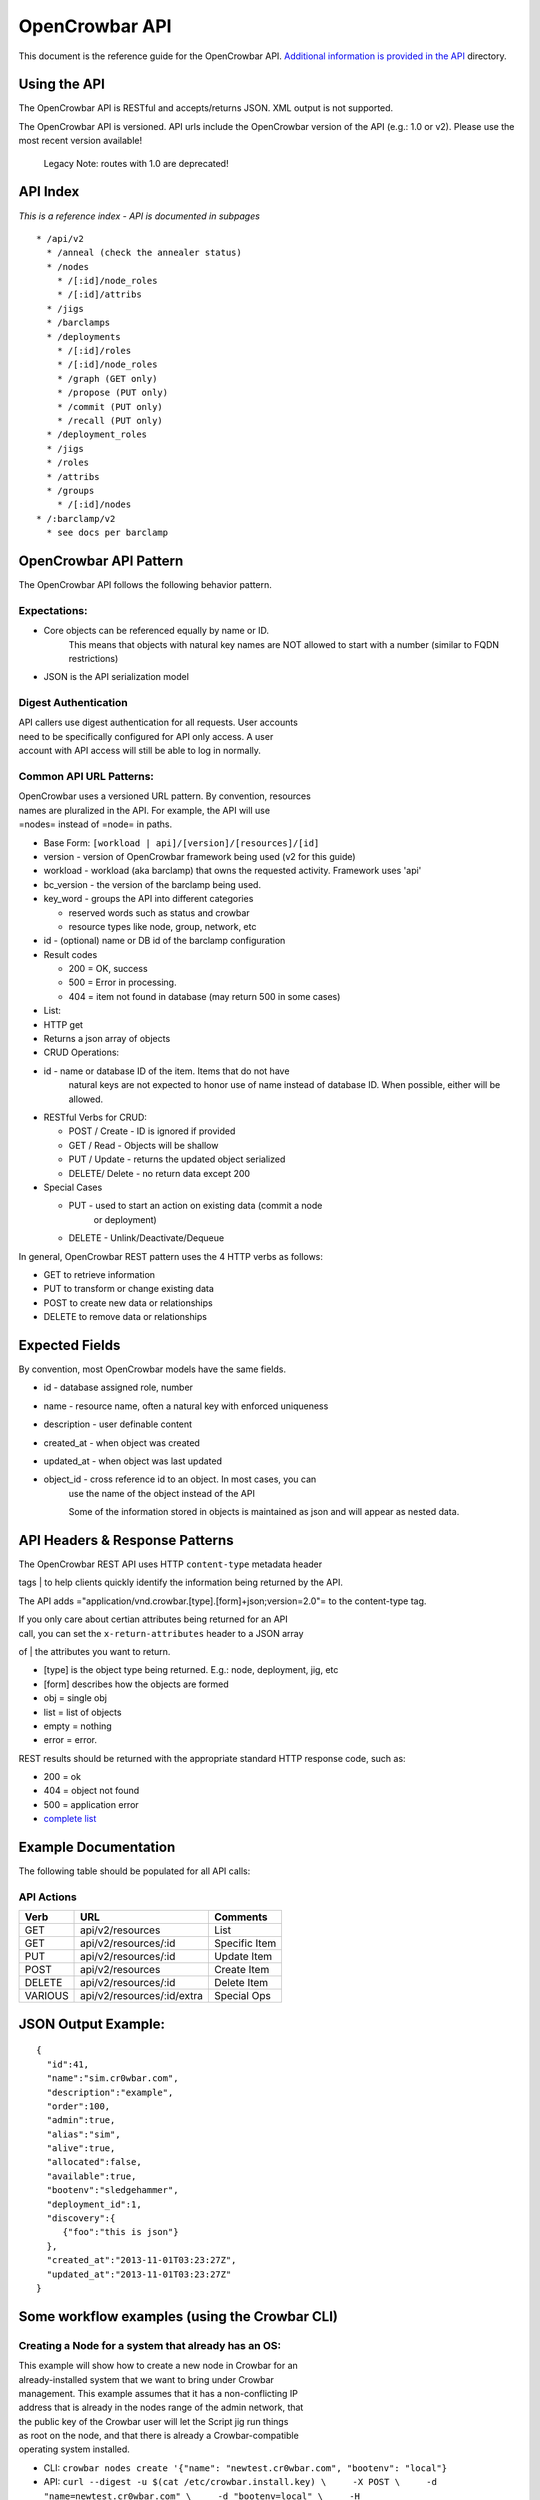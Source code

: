 OpenCrowbar API
---------------

This document is the reference guide for the OpenCrowbar API.
`Additional information is provided in the API <./>`__ directory.

Using the API
~~~~~~~~~~~~~

The OpenCrowbar API is RESTful and accepts/returns JSON. XML output is
not supported.

The OpenCrowbar API is versioned. API urls include the OpenCrowbar
version of the API (e.g.: 1.0 or v2). Please use the most recent version
available!

    Legacy Note: routes with 1.0 are deprecated!

API Index
~~~~~~~~~

*This is a reference index - API is documented in subpages*

::

    * /api/v2
      * /anneal (check the annealer status)
      * /nodes
        * /[:id]/node_roles
        * /[:id]/attribs
      * /jigs
      * /barclamps
      * /deployments
        * /[:id]/roles
        * /[:id]/node_roles
        * /graph (GET only)
        * /propose (PUT only)
        * /commit (PUT only)
        * /recall (PUT only)
      * /deployment_roles
      * /jigs
      * /roles
      * /attribs
      * /groups
        * /[:id]/nodes
    * /:barclamp/v2
      * see docs per barclamp

OpenCrowbar API Pattern
~~~~~~~~~~~~~~~~~~~~~~~

The OpenCrowbar API follows the following behavior pattern.

Expectations:
^^^^^^^^^^^^^

-  Core objects can be referenced equally by name or ID.
    This means that objects with natural key names are NOT allowed to
    start with a number (similar to FQDN restrictions)
-  JSON is the API serialization model

Digest Authentication
^^^^^^^^^^^^^^^^^^^^^

| API callers use digest authentication for all requests. User accounts
| need to be specifically configured for API only access. A user
| account with API access will still be able to log in normally.

Common API URL Patterns:
^^^^^^^^^^^^^^^^^^^^^^^^

| OpenCrowbar uses a versioned URL pattern. By convention, resources
| names are pluralized in the API. For example, the API will use
| =nodes= instead of =node= in paths.

-  Base Form: ``[workload | api]/[version]/[resources]/[id]``
-  version - version of OpenCrowbar framework being used (v2 for this
   guide)
-  workload - workload (aka barclamp) that owns the requested activity.
   Framework uses 'api'
-  bc\_version - the version of the barclamp being used.
-  key\_word - groups the API into different categories

   -  reserved words such as status and crowbar
   -  resource types like node, group, network, etc

-  id - (optional) name or DB id of the barclamp configuration
-  Result codes

   -  200 = OK, success
   -  500 = Error in processing.
   -  404 = item not found in database (may return 500 in some cases)

-  List:
-  HTTP get
-  Returns a json array of objects

-  CRUD Operations:
-  id - name or database ID of the item. Items that do not have
    natural keys are not expected to honor use of name instead of
    database ID. When possible, either will be allowed.
-  RESTful Verbs for CRUD:

   -  POST / Create - ID is ignored if provided
   -  GET / Read - Objects will be shallow
   -  PUT / Update - returns the updated object serialized
   -  DELETE/ Delete - no return data except 200

-  Special Cases

   -  PUT - used to start an action on existing data (commit a node
       or deployment)
   -  DELETE - Unlink/Deactivate/Dequeue

In general, OpenCrowbar REST pattern uses the 4 HTTP verbs as follows:

-  GET to retrieve information
-  PUT to transform or change existing data
-  POST to create new data or relationships
-  DELETE to remove data or relationships

Expected Fields
~~~~~~~~~~~~~~~

By convention, most OpenCrowbar models have the same fields.

-  id - database assigned role, number
-  name - resource name, often a natural key with enforced uniqueness
-  description - user definable content
-  created\_at - when object was created
-  updated\_at - when object was last updated
-  object\_id - cross reference id to an object. In most cases, you can
    use the name of the object instead of the API

    Some of the information stored in objects is maintained as json and
    will appear as nested data.

API Headers & Response Patterns
~~~~~~~~~~~~~~~~~~~~~~~~~~~~~~~

| The OpenCrowbar REST API uses HTTP ``content-type`` metadata header
tags
| to help clients quickly identify the information being returned by the
API.

The API adds ="application/vnd.crowbar.[type].[form]+json;version=2.0"=
to the content-type tag.

| If you only care about certian attributes being returned for an API
| call, you can set the ``x-return-attributes`` header to a JSON array
of
| the attributes you want to return.

-  [type] is the object type being returned. E.g.: node, deployment,
   jig, etc
-  [form] describes how the objects are formed
-  obj = single obj
-  list = list of objects
-  empty = nothing
-  error = error.

REST results should be returned with the appropriate standard HTTP
response code, such as:

-  200 = ok
-  404 = object not found
-  500 = application error
-  `complete
   list <http://en.wikipedia.org/wiki/List_of_HTTP_status_codes>`__

Example Documentation
~~~~~~~~~~~~~~~~~~~~~

The following table should be populated for all API calls:

API Actions
^^^^^^^^^^^

+-----------+------------------------------+-----------------+
| Verb      | URL                          | Comments        |
+===========+==============================+=================+
| GET       | api/v2/resources             | List            |
+-----------+------------------------------+-----------------+
| GET       | api/v2/resources/:id         | Specific Item   |
+-----------+------------------------------+-----------------+
| PUT       | api/v2/resources/:id         | Update Item     |
+-----------+------------------------------+-----------------+
| POST      | api/v2/resources             | Create Item     |
+-----------+------------------------------+-----------------+
| DELETE    | api/v2/resources/:id         | Delete Item     |
+-----------+------------------------------+-----------------+
| VARIOUS   | api/v2/resources/:id/extra   | Special Ops     |
+-----------+------------------------------+-----------------+

JSON Output Example:
~~~~~~~~~~~~~~~~~~~~

::

    {
      "id":41,
      "name":"sim.cr0wbar.com",
      "description":"example",
      "order":100,
      "admin":true,
      "alias":"sim",
      "alive":true,
      "allocated":false,
      "available":true,
      "bootenv":"sledgehammer",
      "deployment_id":1,
      "discovery":{
         {"foo":"this is json"}
      },
      "created_at":"2013-11-01T03:23:27Z",
      "updated_at":"2013-11-01T03:23:27Z"
    }

Some workflow examples (using the Crowbar CLI)
~~~~~~~~~~~~~~~~~~~~~~~~~~~~~~~~~~~~~~~~~~~~~~

Creating a Node for a system that already has an OS:
^^^^^^^^^^^^^^^^^^^^^^^^^^^^^^^^^^^^^^^^^^^^^^^^^^^^

| This example will show how to create a new node in Crowbar for an
| already-installed system that we want to bring under Crowbar
| management. This example assumes that it has a non-conflicting IP
| address that is already in the nodes range of the admin network, that
| the public key of the Crowbar user will let the Script jig run things
| as root on the node, and that there is already a Crowbar-compatible
| operating system installed.

-  CLI:
   ``crowbar nodes create '{"name": "newtest.cr0wbar.com", "bootenv": "local"}``
-  API:
   ``curl --digest -u $(cat /etc/crowbar.install.key) \     -X POST \     -d "name=newtest.cr0wbar.com" \     -d "bootenv=local" \     -H "Content-Type:application/json" \     --url http://127.0.0.1:3000/api/v2/nodes``

| This will return:
|  {
|  "admin":false,
|  "alias":"newtest",
|  "alive":false,
|  "allocated":false,
|  "available":false,
|  "bootenv":"local",
|  "created\_at":"2013-12-21T05:49:00Z",
|  "deployment\_id":1,
|  "description":"",
|  "discovery":{},
|  "hint":{},
|  "id":41,
|  "name":"newtest.cr0wbar.com",
|  "order":100,
|  "target\_role\_id":null,
|  "updated\_at":"2013-12-21T05:49:00Z"
|  }

| After creating the node, we still need to set the hint for the Admin
| IP to have Crowbar try and use the one it already has:

-  CLI:
   ``crowbar nodes set newtest.cr0wbar.com attrib hint-admin-v4addr to '{"value": "192.168.124.99/24"}``
-  API:
   ``curl --digest -u $(cat /etc/crowbar.install.key)     -X PUT     -H "Content-Type:application/json"     --url http://127.0.0.1:3000/api/v2/nodes/newtest.cr0wbar.com/attribs/hint-admin-v4addr     -d '{"value": "192.168.124.99/24"}'``

We then need to bind a useful set of default noderoles to the node:

-  CLI:
   ``crowbar roles bind crowbar-managed-node to newtest.cr0wbar.com``
-  API:
   ``curl --digest -u $(cat /etc/crowbar.install.key)     -X POST     -H "Content-Type:application/json"     --url http://127.0.0.1:3000/api/v2/node_roles     -d '{"node": "newtest.cr0wbar.com", "role": "crowbar-managed-node"}'``

| Commit the node, which will move the newly-created noderoles from
| proposed to todo or blocked, and mark the node as available:

-  CLI: ``crowbar nodes commit newtest.cr0wbar.com``
-  API:
   ``curl --digest -u $(cat /etc/crowbar.install.key)     -X PUT     -H "Content-Type:application/json"     --url http://127.0.0.1:3000/api/v2/nodes/newtest.cr0wbar.com/commit``

Mark the node as alive, which will allow the annealer to do its thing:

-  CLI: ``crowbar nodes update newtest.cr0wbar.com '{"alive": true}'``
-  API:
   ``curl --digest -u $(cat /etc/crowbar.install.key)     -X PUT     -H "Content-Type:application/json"     --url http://127.0.0.1:3000/api/v2/nodes/newtest.cr0wbar.com     -d 'alive=true'``

Installing an operating system on a node
^^^^^^^^^^^^^^^^^^^^^^^^^^^^^^^^^^^^^^^^

Get the names of the nodes you want to install:
'''''''''''''''''''''''''''''''''''''''''''''''

-  CLI: ``crowbar nodes list --attributes name``
-  API:
   ``curl --digest -u $(cat /etc/crowbar.install.key)     -X GET     -H "Content-Type:application/json"     -H 'x-return-attributes:["name"]'     --url http://127.0.0.1:3000/api/v2/nodes``

Returns:

::

    [
      {
        "name": "78e3be198029.smoke.test"
      },
      {
        "name": "d52-54-05-3f-00-00.smoke.test"
      }
    ]

Create a deployment to deploy the nodes into:
'''''''''''''''''''''''''''''''''''''''''''''

-  CLI: ``crowbar deployments create '{"name": "test1"}'``
-  API:
   ``curl --digest -u $(cat /etc/crowbar.install.key)     -X POST     -H "Content-Type:application/json"     --url http://127.0.0.1:3000/api/v2/deployments     -d '{"name": "test1"}'``

Returns:

::

    {
      "system": false,
      "created_at": "2014-03-03T04:40:07.351Z",
      "state": 0
      "parent_id": 1,
      "description": null,
      "updated_at": "2014-03-03T04:40:07.351Z",
      "id": 2,
      "name": "test1"
    }

Update the target node with the new deployment that you just created:
'''''''''''''''''''''''''''''''''''''''''''''''''''''''''''''''''''''

-  CLI: ``crowbar nodes move d52-54-05-3f-00-00.smoke.test to test1``
-  API:
   ``curl --digest -u $(cat /etc/crowbar.install.key)     -X PUT     -H "Content-Type:application/json"     --url http://127.0.0.1:3000/api/v2/nodes/d52-54-05-3f-00-00.smoke.test     -d '{"deployment": "test1"}'``

Returns:

::

    {
      "alias": "d52-54-05-3f-00-00",
      "description": null,
      "target_role_id": null,
      "deployment_id": 2,
      "alive": true,
      "hint": {
        "admin_macs": [
          "52:54:05:3f:00:00"
        ]
      },
      "bootenv": "sledgehammer",
      "admin": false,
      "created_at": "2014-03-03T04:35:19.642Z",
      "name": "d52-54-05-3f-00-00.smoke.test",
      "id": 2,
      "order": 10000,
      "discovery": {},
      "available": true,
      "allocated": false,
      "updated_at": "2014-03-03T04:41:13.342Z"
    }

Create a node-role to bind the role to the node:
''''''''''''''''''''''''''''''''''''''''''''''''

-  CLI:
   ``crowbar roles bind crowbar-installed-node to d52-54-05-3f-00-00.smoke.test``
-  API:
   ``curl --digest -u $(cat /etc/crowbar.install.key)     -X POST     -H "Content-Type:application/json"     --url http://127.0.0.1:3000/api/v2/node_roles     -d '{"node": "d52-54-05-3f-00-00.smoke.test", "role": "crowbar-installed-node"}'``

Returns:

::

    {
      "id": 25,
      "role_id": 3,
      "state": 4,
      "run_count": 0,
      "node_id": 2,
      "deployment_id": 2,
      "available": true,
      "runlog": "",
      "order": 10000,
      "created_at": "2014-03-03T04:47:43.856Z",
      "updated_at": "2014-03-03T04:47:43.860Z",
      "cohort": 10,
      "status": null
    }

(Optional) Change the operating system to deploy onto the node:
'''''''''''''''''''''''''''''''''''''''''''''''''''''''''''''''

-  CLI:
   ``crowbar nodes set d52-54-05-3f-00-00.smoke.test attrib   provisioner-target_os to '{"value": "ubuntu-12.04"}'``
-  API:
   ``curl --digest -u $(cat /etc/crowbar.install.key)     -X PUT     -H "Content-Type:application/json"     --url http://127.0.0.1:3000/api/v2/nodes/d52-54-05-3f-00-00.smoke.test/attribs/provisioner-target_os     -d '{"value": "ubuntu-12.04"}'``

Returns:

::

    {
      "updated_at": "2014-03-03T16:37:43.478Z",
      "description": "The operating system to install on a node",
      "writable": true,
      "barclamp_id": 7,
      "value": "ubuntu-12.04",
      "order": 10000,
      "name": "provisioner-target_os",
      "id": 37,
      "role_id": 24,
      "created_at": "2014-03-03T16:37:43.466Z",
      "schema": {
        "required": true,
        "enum": [
          "ubuntu-12.04",
          "redhat-6.5",
          "centos-6.5"
        ],
        "type": "str"
      },
      "map": "crowbar/target_os"
    }

Commit the deployment:
''''''''''''''''''''''

-  CLI: ``crowbar deployments commit test1``
-  API:
   ``curl --digest -u $(cat /etc/crowbar.install.key)     -X PUT     -H "Content-Type:application/json"     --url http://127.0.0.1:3000/api/v2/deployments/test1/commit``

Returns:

::

    {
      "name": "test1",
      "system": false,
      "parent_id": 1,
      "id": 2,
      "created_at": "2014-03-03T04:40:07.351Z",
      "updated_at": "2014-03-03T04:40:07.351Z",
      "description": null
    }


